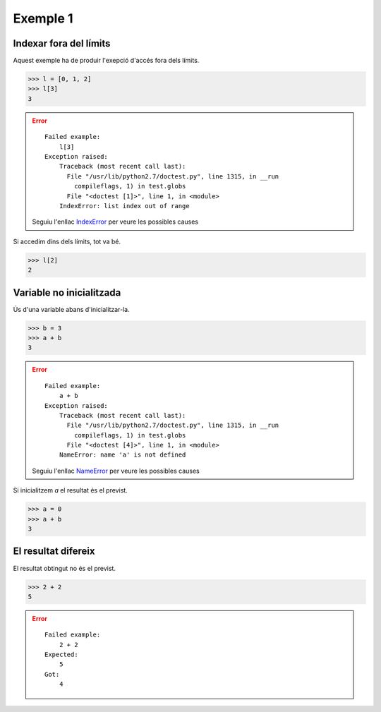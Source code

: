 Exemple 1
=========


Indexar fora del límits
-----------------------

Aquest exemple ha de produir l'exepció d'accés fora dels límits.

>>> l = [0, 1, 2]
>>> l[3]
3

.. error::

   ::

     Failed example:
         l[3]     
     Exception raised:
         Traceback (most recent call last):
           File "/usr/lib/python2.7/doctest.py", line 1315, in __run
             compileflags, 1) in test.globs
           File "<doctest [1]>", line 1, in <module>
         IndexError: list index out of range
         
   Seguiu l'enllac IndexError_ per veure les possibles causes
   
Si accedim dins dels límits, tot va bé.

>>> l[2]
2

Variable no inicialitzada
-------------------------

Ús d'una variable abans d'inicialitzar-la.

>>> b = 3
>>> a + b
3

.. error::

   ::

     Failed example:
         a + b     
     Exception raised:
         Traceback (most recent call last):
           File "/usr/lib/python2.7/doctest.py", line 1315, in __run
             compileflags, 1) in test.globs
           File "<doctest [4]>", line 1, in <module>
         NameError: name 'a' is not defined
         
   Seguiu l'enllac NameError_ per veure les possibles causes
   
Si inicialitzem `a` el resultat és el previst.

>>> a = 0
>>> a + b
3

El resultat difereix
--------------------

El resultat obtingut no és el previst.

>>> 2 + 2
5

.. error::

   ::

     Failed example:
         2 + 2
     Expected:
         5
     Got:
         4
         
.. Enllacos als errors

.. _IndexError: http://gie.cs.upc.edu/fi/errors/errors.html#index-error
.. _NameError: http://gie.cs.upc.edu/fi/errors/errors.html#nameerror

